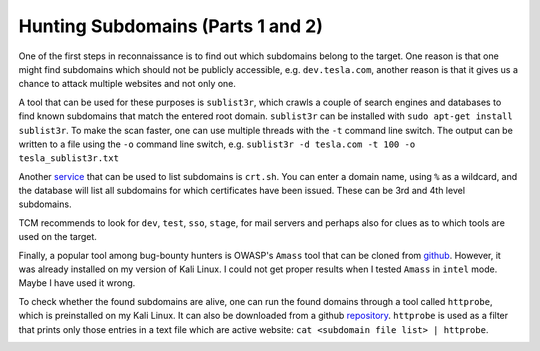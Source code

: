Hunting Subdomains (Parts 1 and 2)
==================================
One of the first steps in reconnaissance is to find out which subdomains belong
to the target. One reason is that one might find subdomains which should not be
publicly accessible, e.g. ``dev.tesla.com``, another reason is that it gives us
a chance to attack multiple websites and not only one.

.. more::

A tool that can be used for these purposes is ``sublist3r``, which crawls a
couple of search engines and databases to find known subdomains that match the
entered root domain. ``sublist3r`` can be installed with
``sudo apt-get install sublist3r``. To make the scan faster, one can use multiple
threads with the ``-t`` command line switch. The output can be written to a file
using the ``-o`` command line switch, e.g. ``sublist3r -d tesla.com -t 100 -o
tesla_sublist3r.txt``

.. image:: sublist3r_tesla.png

Another `service <https://crt.sh/>`_ that can be used to list subdomains is
``crt.sh``. You can enter a domain name, using ``%`` as a wildcard, and the
database will list all subdomains for which certificates have been issued.
These can be 3rd and 4th level subdomains.

.. image:: crt_sh_tesla.png

TCM recommends to look for ``dev``, ``test``, ``sso``, ``stage``, for mail
servers and perhaps also for clues as to which tools are used on the target.

Finally, a popular tool among bug-bounty hunters is OWASP's ``Amass`` tool
that can be cloned from `github <https://github.com/OWASP/Amass>`_. However, it
was already installed on my version of Kali Linux. I could not get proper results
when I tested ``Amass`` in ``intel`` mode. Maybe I have used it wrong.

To check whether the found subdomains are alive, one can run the found domains
through a tool called ``httprobe``, which is preinstalled on my Kali Linux. It
can also be downloaded from a github `repository <https://github.com/tomnomnom/httprobe>`_.
``httprobe`` is used as a filter that prints only those entries in a text file
which are active website: ``cat <subdomain file list> | httprobe``.

.. image:: httprobe_tesla.png


.. author:: default
.. categories:: none
.. tags:: none
.. comments::
